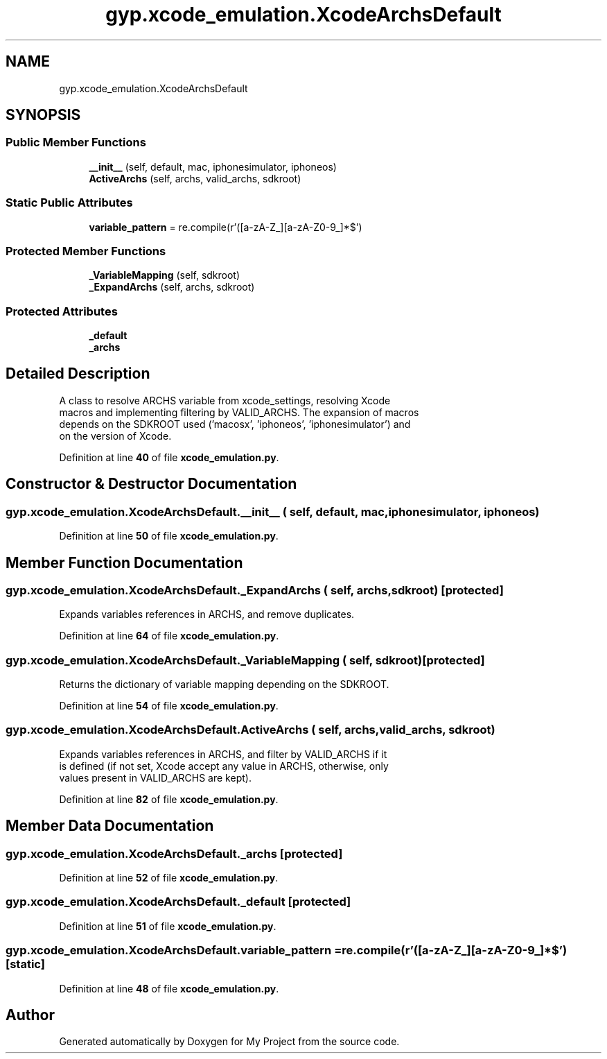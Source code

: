 .TH "gyp.xcode_emulation.XcodeArchsDefault" 3 "My Project" \" -*- nroff -*-
.ad l
.nh
.SH NAME
gyp.xcode_emulation.XcodeArchsDefault
.SH SYNOPSIS
.br
.PP
.SS "Public Member Functions"

.in +1c
.ti -1c
.RI "\fB__init__\fP (self, default, mac, iphonesimulator, iphoneos)"
.br
.ti -1c
.RI "\fBActiveArchs\fP (self, archs, valid_archs, sdkroot)"
.br
.in -1c
.SS "Static Public Attributes"

.in +1c
.ti -1c
.RI "\fBvariable_pattern\fP = re\&.compile(r'\\$\\([a\-zA\-Z_][a\-zA\-Z0\-9_]*\\)$')"
.br
.in -1c
.SS "Protected Member Functions"

.in +1c
.ti -1c
.RI "\fB_VariableMapping\fP (self, sdkroot)"
.br
.ti -1c
.RI "\fB_ExpandArchs\fP (self, archs, sdkroot)"
.br
.in -1c
.SS "Protected Attributes"

.in +1c
.ti -1c
.RI "\fB_default\fP"
.br
.ti -1c
.RI "\fB_archs\fP"
.br
.in -1c
.SH "Detailed Description"
.PP 

.PP
.nf
A class to resolve ARCHS variable from xcode_settings, resolving Xcode
macros and implementing filtering by VALID_ARCHS\&. The expansion of macros
depends on the SDKROOT used ('macosx', 'iphoneos', 'iphonesimulator') and
on the version of Xcode\&.

.fi
.PP
 
.PP
Definition at line \fB40\fP of file \fBxcode_emulation\&.py\fP\&.
.SH "Constructor & Destructor Documentation"
.PP 
.SS "gyp\&.xcode_emulation\&.XcodeArchsDefault\&.__init__ ( self,  default,  mac,  iphonesimulator,  iphoneos)"

.PP
Definition at line \fB50\fP of file \fBxcode_emulation\&.py\fP\&.
.SH "Member Function Documentation"
.PP 
.SS "gyp\&.xcode_emulation\&.XcodeArchsDefault\&._ExpandArchs ( self,  archs,  sdkroot)\fR [protected]\fP"

.PP
.nf
Expands variables references in ARCHS, and remove duplicates\&.
.fi
.PP
 
.PP
Definition at line \fB64\fP of file \fBxcode_emulation\&.py\fP\&.
.SS "gyp\&.xcode_emulation\&.XcodeArchsDefault\&._VariableMapping ( self,  sdkroot)\fR [protected]\fP"

.PP
.nf
Returns the dictionary of variable mapping depending on the SDKROOT\&.
.fi
.PP
 
.PP
Definition at line \fB54\fP of file \fBxcode_emulation\&.py\fP\&.
.SS "gyp\&.xcode_emulation\&.XcodeArchsDefault\&.ActiveArchs ( self,  archs,  valid_archs,  sdkroot)"

.PP
.nf
Expands variables references in ARCHS, and filter by VALID_ARCHS if it
is defined (if not set, Xcode accept any value in ARCHS, otherwise, only
values present in VALID_ARCHS are kept)\&.
.fi
.PP
 
.PP
Definition at line \fB82\fP of file \fBxcode_emulation\&.py\fP\&.
.SH "Member Data Documentation"
.PP 
.SS "gyp\&.xcode_emulation\&.XcodeArchsDefault\&._archs\fR [protected]\fP"

.PP
Definition at line \fB52\fP of file \fBxcode_emulation\&.py\fP\&.
.SS "gyp\&.xcode_emulation\&.XcodeArchsDefault\&._default\fR [protected]\fP"

.PP
Definition at line \fB51\fP of file \fBxcode_emulation\&.py\fP\&.
.SS "gyp\&.xcode_emulation\&.XcodeArchsDefault\&.variable_pattern = re\&.compile(r'\\$\\([a\-zA\-Z_][a\-zA\-Z0\-9_]*\\)$')\fR [static]\fP"

.PP
Definition at line \fB48\fP of file \fBxcode_emulation\&.py\fP\&.

.SH "Author"
.PP 
Generated automatically by Doxygen for My Project from the source code\&.
